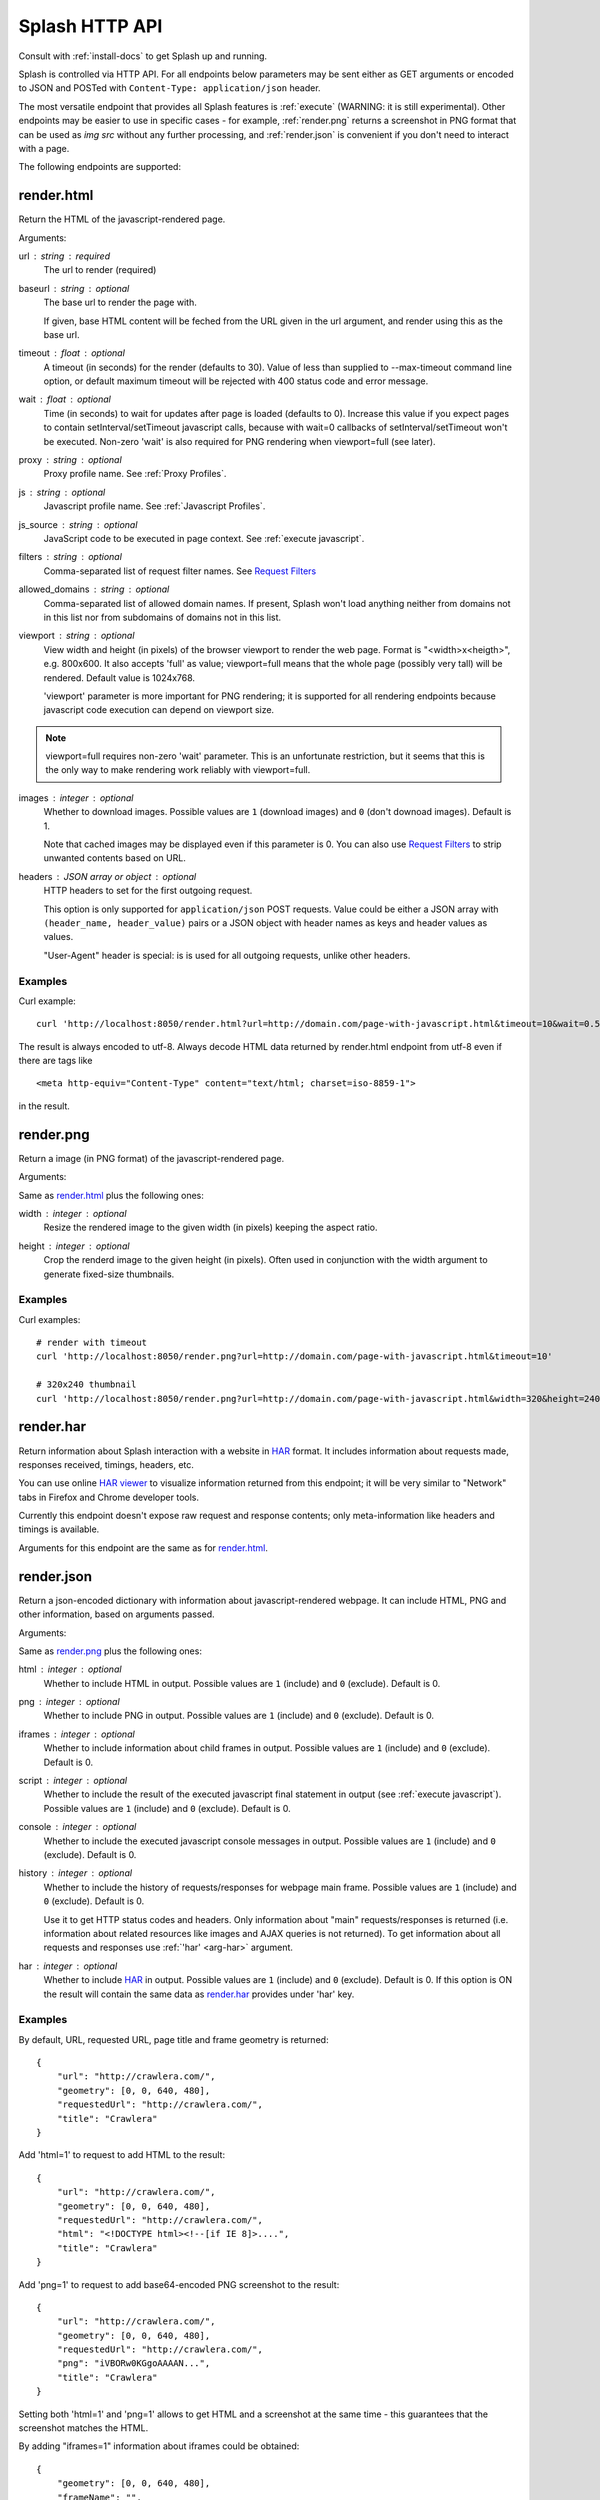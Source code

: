 Splash HTTP API
===============

Consult with :ref:`install-docs` to get Splash up and running.

Splash is controlled via HTTP API. For all endpoints below parameters
may be sent either as GET arguments or encoded to JSON and
POSTed with ``Content-Type: application/json`` header.

The most versatile endpoint that provides all Splash features
is :ref:`execute` (WARNING: it is still experimental).
Other endpoints may be easier to use in specific
cases - for example, :ref:`render.png` returns a screenshot in PNG format
that can be used as `img src` without any further processing, and
:ref:`render.json` is convenient if you don't need to interact with a page.

The following endpoints are supported:

.. _render.html:

render.html
-----------

Return the HTML of the javascript-rendered page.

Arguments:

.. _arg-url:

url : string : required
  The url to render (required)

.. _arg-baseurl:

baseurl : string : optional
  The base url to render the page with.

  If given, base HTML content will be feched from the URL given in the url
  argument, and render using this as the base url.

.. _arg-timeout:

timeout : float : optional
  A timeout (in seconds) for the render (defaults to 30). Value of less than
  supplied to --max-timeout command line option, or default maximum timeout
  will be rejected with 400 status code and error message.

.. _arg-wait:

wait : float : optional
  Time (in seconds) to wait for updates after page is loaded
  (defaults to 0). Increase this value if you expect pages to contain
  setInterval/setTimeout javascript calls, because with wait=0
  callbacks of setInterval/setTimeout won't be executed. Non-zero
  'wait' is also required for PNG rendering when viewport=full
  (see later).

.. _arg-proxy:

proxy : string : optional
  Proxy profile name. See :ref:`Proxy Profiles`.

.. _arg-js:

js : string : optional
  Javascript profile name. See :ref:`Javascript Profiles`.

.. _arg-js-source:

js_source : string : optional
    JavaScript code to be executed in page context.
    See :ref:`execute javascript`.

.. _arg-filters:

filters : string : optional
  Comma-separated list of request filter names. See `Request Filters`_

.. _arg-allowed-domains:

allowed_domains : string : optional
  Comma-separated list of allowed domain names.
  If present, Splash won't load anything neither from domains
  not in this list nor from subdomains of domains not in this list.

.. _arg-viewport:

viewport : string : optional
  View width and height (in pixels) of the browser viewport
  to render the web page. Format is "<width>x<heigth>", e.g. 800x600.
  It also accepts 'full' as value; viewport=full means that the whole
  page (possibly very tall) will be rendered. Default value is 1024x768.

  'viewport' parameter is more important for PNG rendering;
  it is supported for all rendering endpoints because javascript
  code execution can depend on viewport size.

.. note::

    viewport=full requires non-zero 'wait' parameter. This is
    an unfortunate restriction, but it seems that this is the only
    way to make rendering work reliably with viewport=full.

.. _arg-images:

images : integer : optional
    Whether to download images. Possible values are
    ``1`` (download images) and ``0`` (don't downoad images). Default is 1.

    Note that cached images may be displayed even if this parameter is 0.
    You can also use `Request Filters`_ to strip unwanted contents based on URL.

.. _arg-headers:

headers : JSON array or object : optional
    HTTP headers to set for the first outgoing request.

    This option is only supported for ``application/json`` POST requests.
    Value could be either a JSON array with ``(header_name, header_value)``
    pairs or a JSON object with header names as keys and header values
    as values.

    "User-Agent" header is special: is is used for all outgoing requests,
    unlike other headers.


Examples
~~~~~~~~

Curl example::

    curl 'http://localhost:8050/render.html?url=http://domain.com/page-with-javascript.html&timeout=10&wait=0.5'

The result is always encoded to utf-8. Always decode HTML data returned
by render.html endpoint from utf-8 even if there are tags like

::

   <meta http-equiv="Content-Type" content="text/html; charset=iso-8859-1">

in the result.

.. _render.png:

render.png
----------

Return a image (in PNG format) of the javascript-rendered page.

Arguments:

Same as `render.html`_ plus the following ones:

.. _arg-width:

width : integer : optional
  Resize the rendered image to the given width (in pixels) keeping the aspect
  ratio.

.. _arg-height:

height : integer : optional
  Crop the renderd image to the given height (in pixels). Often used in
  conjunction with the width argument to generate fixed-size thumbnails.

Examples
~~~~~~~~

Curl examples::

    # render with timeout
    curl 'http://localhost:8050/render.png?url=http://domain.com/page-with-javascript.html&timeout=10'

    # 320x240 thumbnail
    curl 'http://localhost:8050/render.png?url=http://domain.com/page-with-javascript.html&width=320&height=240'


.. _render.har:

render.har
----------

Return information about Splash interaction with a website in HAR_ format.
It includes information about requests made, responses received, timings,
headers, etc.

You can use online `HAR viewer`_ to visualize information returned from
this endpoint; it will be very similar to "Network" tabs in Firefox and Chrome
developer tools.

Currently this endpoint doesn't expose raw request and response contents;
only meta-information like headers and timings is available.

Arguments for this endpoint are the same as for `render.html`_.

.. _HAR: http://www.softwareishard.com/blog/har-12-spec/
.. _HAR viewer: http://www.softwareishard.com/har/viewer/


.. _render.json:

render.json
-----------

Return a json-encoded dictionary with information about javascript-rendered
webpage. It can include HTML, PNG and other information, based on
arguments passed.

Arguments:

Same as `render.png`_ plus the following ones:

.. _arg-html:

html : integer : optional
    Whether to include HTML in output. Possible values are
    ``1`` (include) and ``0`` (exclude). Default is 0.

.. _arg-png:

png : integer : optional
    Whether to include PNG in output. Possible values are
    ``1`` (include) and ``0`` (exclude). Default is 0.

.. _arg-iframes:

iframes : integer : optional
    Whether to include information about child frames in output.
    Possible values are  ``1`` (include) and ``0`` (exclude).
    Default is 0.

.. _arg-script:

script : integer : optional
    Whether to include the result of the executed javascript final
    statement in output (see :ref:`execute javascript`).
    Possible values are ``1`` (include) and ``0`` (exclude). Default is 0.

.. _arg-console:

console : integer : optional
    Whether to include the executed javascript console messages in output.
    Possible values are ``1`` (include) and ``0`` (exclude). Default is 0.

.. _arg-history:

history : integer : optional
    Whether to include the history of requests/responses for webpage main
    frame. Possible values are ``1`` (include) and ``0`` (exclude).
    Default is 0.

    Use it to get HTTP status codes and headers.
    Only information about "main" requests/responses is returned
    (i.e. information about related resources like images and AJAX queries
    is not returned). To get information about all requests and responses
    use :ref:`'har' <arg-har>` argument.

.. _arg-har:

har : integer : optional
    Whether to include HAR_ in output. Possible values are
    ``1`` (include) and ``0`` (exclude). Default is 0.
    If this option is ON the result will contain the same data
    as `render.har`_ provides under 'har' key.

Examples
~~~~~~~~

By default, URL, requested URL, page title and frame geometry is returned::

    {
        "url": "http://crawlera.com/",
        "geometry": [0, 0, 640, 480],
        "requestedUrl": "http://crawlera.com/",
        "title": "Crawlera"
    }

Add 'html=1' to request to add HTML to the result::

    {
        "url": "http://crawlera.com/",
        "geometry": [0, 0, 640, 480],
        "requestedUrl": "http://crawlera.com/",
        "html": "<!DOCTYPE html><!--[if IE 8]>....",
        "title": "Crawlera"
    }

Add 'png=1' to request to add base64-encoded PNG screenshot to the result::

    {
        "url": "http://crawlera.com/",
        "geometry": [0, 0, 640, 480],
        "requestedUrl": "http://crawlera.com/",
        "png": "iVBORw0KGgoAAAAN...",
        "title": "Crawlera"
    }

Setting both 'html=1' and 'png=1' allows to get HTML and a screenshot
at the same time - this guarantees that the screenshot matches the HTML.

By adding "iframes=1" information about iframes could be obtained::

    {
        "geometry": [0, 0, 640, 480],
        "frameName": "",
        "title": "Scrapinghub | Autoscraping",
        "url": "http://scrapinghub.com/autoscraping.html",
        "childFrames": [
            {
                "title": "Tutorial: Scrapinghub's autoscraping tool - YouTube",
                "url": "",
                "geometry": [235, 502, 497, 310],
                "frameName": "<!--framePath //<!--frame0-->-->",
                "requestedUrl": "http://www.youtube.com/embed/lSJvVqDLOOs?version=3&rel=1&fs=1&showsearch=0&showinfo=1&iv_load_policy=1&wmode=transparent",
                "childFrames": []
            }
        ],
        "requestedUrl": "http://scrapinghub.com/autoscraping.html"
    }

Note that iframes can be nested.

Pass both 'html=1' and 'iframes=1' to get HTML for all iframes
as well as for the main page::

     {
        "geometry": [0, 0, 640, 480],
        "frameName": "",
        "html": "<!DOCTYPE html...",
        "title": "Scrapinghub | Autoscraping",
        "url": "http://scrapinghub.com/autoscraping.html",
        "childFrames": [
            {
                "title": "Tutorial: Scrapinghub's autoscraping tool - YouTube",
                "url": "",
                "html": "<!DOCTYPE html>...",
                "geometry": [235, 502, 497, 310],
                "frameName": "<!--framePath //<!--frame0-->-->",
                "requestedUrl": "http://www.youtube.com/embed/lSJvVqDLOOs?version=3&rel=1&fs=1&showsearch=0&showinfo=1&iv_load_policy=1&wmode=transparent",
                "childFrames": []
            }
        ],
        "requestedUrl": "http://scrapinghub.com/autoscraping.html"
    }

Unlike 'html=1', 'png=1' does not affect data in childFrames.

When executing JavaScript code (see :ref:`execute javascript`) add the
parameter 'script=1' to the request to include the code output in the result::

    {
        "url": "http://crawlera.com/",
        "geometry": [0, 0, 640, 480],
        "requestedUrl": "http://crawlera.com/",
        "title": "Crawlera",
        "script": "result of script..."
    }

The JavaScript code supports the console.log() function to log messages.
Add 'console=1' to the request to include the console output in the result::

    {
        "url": "http://crawlera.com/",
        "geometry": [0, 0, 640, 480],
        "requestedUrl": "http://crawlera.com/",
        "title": "Crawlera",
        "script": "result of script...",
        "console": ["first log message", "second log message", ...]
    }


Curl examples::

    # full information
    curl 'http://localhost:8050/render.json?url=http://domain.com/page-with-iframes.html&png=1&html=1&iframes=1'

    # HTML and meta information of page itself and all its iframes
    curl 'http://localhost:8050/render.json?url=http://domain.com/page-with-iframes.html&html=1&iframes=1'

    # only meta information (like page/iframes titles and urls)
    curl 'http://localhost:8050/render.json?url=http://domain.com/page-with-iframes.html&iframes=1'

    # render html and 320x240 thumbnail at once; do not return info about iframes
    curl 'http://localhost:8050/render.json?url=http://domain.com/page-with-iframes.html&html=1&png=1&width=320&height=240'

    # Render page and execute simple Javascript function, display the js output
    curl -X POST -H 'content-type: application/javascript' \
        -d 'function getAd(x){ return x; } getAd("abc");' \
        'http://localhost:8050/render.json?url=http://domain.com&script=1'

    # Render page and execute simple Javascript function, display the js output and the console output
    curl -X POST -H 'content-type: application/javascript' \
        -d 'function getAd(x){ return x; }; console.log("some log"); console.log("another log"); getAd("abc");' \
        'http://localhost:8050/render.json?url=http://domain.com&script=1&console=1'


.. _execute:

execute
-------

.. warning::

    This endpoint is experimental. API could change in future releases.

Execute a custom rendering script and return a result.

:ref:`render.html`, :ref:`render.png`, :ref:`render.har` and :ref:`render.json`
endpoints cover many common use cases, but sometimes they are not enough.
This endpoint allows to write custom :ref:`Splash Scripts <scripting-tutorial>`.

Arguments:

.. _arg-lua-source:

lua_source : string : required
  Browser automation script. See :ref:`scripting-tutorial` for more info.

timeout : float : optional
  Same as :ref:`'timeout' <arg-timeout>` argument for `render.html`_.

allowed_domains : string : optional
  Same as :ref:`'allowed_domains' <arg-allowed-domains>` argument for `render.html`_.

proxy : string : optional
  Same as :ref:`'proxy' <arg-proxy>` argument for `render.html`_.

filters : string : optional
  Same as :ref:`'filters' <arg-filters>` argument for `render.html`_.

.. _execute javascript:

Executing custom Javascript code within page context
----------------------------------------------------

.. note::

    See also: :ref:`executing JavaScript in Splash scripts <splash-jsfunc>`

Splash supports executing JavaScript code within the context of the page.
The JavaScript code is executed after the page finished loading (including
any delay defined by 'wait') but before the page is rendered. This allow to
use the javascript code to modify the page being rendered.

To execute JavaScript code use :ref:`js_source <arg-js-source>` parameter.
It should contain JavaScript code to be executed.

Note that browsers and proxies limit the amount of data can be sent using GET,
so it is a good idea to use ``content-type: application/json`` POST request.

Curl example::

    # Render page and modify its title dynamically
    curl -X POST -H 'content-type: application/json' \
        -d '{"js_source": "document.title=\"My Title\";", "url": "http://example.com"}' \
        'http://localhost:8050/render.html'

Another way to do it is to use a POST request with the content-type set to
'application/javascript'. The body of the request should contain the code to
be executed.

Curl example::

    # Render page and modify its title dynamically
    curl -X POST -H 'content-type: application/javascript' \
        -d 'document.title="My Title";' \
        'http://localhost:8050/render.html?url=http://domain.com'

To get the result of a javascript function executed within page
context use `render.json`_ endpoint with :ref:`script <arg-script>` = 1 parameter.

In :ref:`Splash-as-a-proxy <splash as a proxy>` mode use ``X-Splash-js-source``
header instead of a POST request.

.. _javascript profiles:

Javascript Profiles
~~~~~~~~~~~~~~~~~~~

Splash supports "javascript profiles" that allows to preload javascript files.
Javascript files defined in a profile are executed after the page is loaded
and before any javascript code defined in the request.

The preloaded files can be used in the user's POST'ed code.

To enable javascript profiles support, run splash server with the
``--js-profiles-path=<path to a folder with js profiles>`` option::

    python -m splash.server --js-profiles-path=/etc/splash/js-profiles

.. note::

    See also: :ref:`splash and docker`.

Then create a directory with the name of the profile and place inside it the
javascript files to load (note they must be utf-8 encoded).
The files are loaded in the order they appear in the filesystem.
Directory example::

    /etc/splash/js-profiles/
                        mywebsite/
                              lib1.js

To apply this javascript profile add the parameter
``js=mywebsite`` to the request::

    curl -X POST -H 'content-type: application/javascript' \
        -d 'myfunc("Hello");' \
        'http://localhost:8050/render.html?js=mywebsite&url=http://domain.com'

Note that this example assumes that myfunc is a javascript function
defined in lib1.js.

Javascript Security
~~~~~~~~~~~~~~~~~~~

If Splash is started with ``--js-cross-domain-access`` option

::

    python -m splash.server --js-cross-domain-access

then javascript code is allowed to access the content of iframes
loaded from a security origin diferent to the original page (browsers usually
disallow that). This feature is useful for scraping, e.g. to extract the
html of a iframe page. An example of its usage::

    curl -X POST -H 'content-type: application/javascript' \
        -d 'function getContents(){ var f = document.getElementById("external"); return f.contentDocument.getElementsByTagName("body")[0].innerHTML; }; getContents();' \
        'http://localhost:8050/render.html?url=http://domain.com'

The javascript function 'getContents' will look for a iframe with
the id 'external' and extract its html contents.

Note that allowing cross origin javascript calls is a potential
security issue, since it is possible that secret information (i.e cookies)
is exposed when this support is enabled; also, some websites don't load
when cross-domain security is disabled, so this feature is OFF by default.

.. _request filters:

Request Filters
---------------

Splash supports filtering requests based on
`Adblock Plus <https://adblockplus.org/>`_ rules. You can use
filters from `EasyList`_ to remove ads and tracking codes
(and thus speedup page loading), and/or write filters manually to block
some of the requests (e.g. to prevent rendering of images, mp3 files,
custom fonts, etc.)

To activate request filtering support start splash with ``--filters-path``
option::

    python -m splash.server --filters-path=/etc/splash/filters

.. note::

    See also: :ref:`splash and docker`.


The folder ``--filters-path`` points to should contain ``.txt`` files with
filter rules in Adblock Plus format. You may download ``easylist.txt``
from EasyList_ and put it there, or create ``.txt`` files with your own rules.

For example, let's create a filter that will prevent custom fonts
in ``ttf`` and ``woff`` formats from loading (due to qt bugs they may cause
splash to segfault on Mac OS X)::

    ! put this to a /etc/splash/filters/nofonts.txt file
    ! comments start with an exclamation mark

    .ttf|
    .woff|

To use this filter in a request add ``filters=nofonts`` parameter
to the query::

    curl 'http://localhost:8050/render.png?url=http://domain.com/page-with-fonts.html&filters=nofonts'

You can apply several filters; separate them by comma::

    curl 'http://localhost:8050/render.png?url=http://domain.com/page-with-fonts.html&filters=nofonts,easylist'

If ``default.txt`` file is present in ``--filters-path`` folder it is
used by default when ``filters`` argument is not specified. Pass
``filters=none`` if you don't want default filters to be applied.

To learn about Adblock Plus filter syntax check these links:

* https://adblockplus.org/en/filter-cheatsheet
* https://adblockplus.org/en/filters

Splash doesn't support full Adblock Plus filters syntax, there are some
limitations:

* element hiding rules are not supported; filters can prevent network
  request from happening, but they can't hide parts of an already loaded page;
* only ``domain`` option is supported.

Unsupported rules are silently discarded.

.. note::

    If you want to stop downloading images check :ref:`'images' <arg-images>`
    parameter. It doesn't require URL-based filters to work, and it can
    filter images that are hard to detect using URL-based patterns.

.. warning::

    It is very important to have `pyre2 <https://github.com/axiak/pyre2>`_
    library installed if you are going to use filters with a large number
    of rules (this is the case for files downloaded from EasyList_).

    Without pyre2 library splash (via `adblockparser`_) relies on re module
    from stdlib, and it can be 1000x+ times slower than re2 - it may be
    faster to download files than to discard them if you have a large number
    of rules and don't use re2. With re2 matching becomes very fast.

    Make sure you are not using re2==0.2.20 installed from PyPI (it is broken);
    use the latest version from github.

.. _adblockparser: https://github.com/scrapinghub/adblockparser
.. _EasyList: https://easylist.adblockplus.org/en/


.. _proxy profiles:

Proxy Profiles
--------------

Splash supports "proxy profiles" that allows to set proxy handling rules
per-request using ``proxy`` parameter.

To enable proxy profiles support, run splash server with
``--proxy-profiles-path=<path to a folder with proxy profiles>`` option::

    python -m splash.server --proxy-profiles-path=/etc/splash/proxy-profiles

.. note::

    See also: :ref:`splash and docker`.

Then create an INI file with "proxy profile" config inside the
specified folder, e.g. ``/etc/splash/proxy-profiles/mywebsite.ini``.
Example contents of this file::

    [proxy]

    ; required
    host=proxy.crawlera.com
    port=8010

    ; optional, default is no auth
    username=username
    password=password

    [rules]
    ; optional, default ".*"
    whitelist=
        .*mywebsite\.com.*

    ; optional, default is no blacklist
    blacklist=
        .*\.js.*
        .*\.css.*
        .*\.png

whitelist and blacklist are newline-separated lists of regexes.
If URL matches one of whitelist patterns and matches none of blacklist
patterns, proxy specified in ``[proxy]`` section is used;
no proxy is used otherwise.

Then, to apply proxy rules according to this profile,
add ``proxy=mywebsite`` parameter to request::

    curl 'http://localhost:8050/render.html?url=http://mywebsite.com/page-with-javascript.html&proxy=mywebsite'

If ``default.ini`` profile is present, it will be used when ``proxy``
argument is not specified. If you have ``default.ini`` profile
but don't want to apply it pass ``none`` as ``proxy`` value.


.. _splash as a proxy:

Splash as a Proxy
-----------------

Splash supports working as HTTP proxy. In this mode all the HTTP requests
received will be proxied and the response will be rendered based in the
following HTTP headers:

X-Splash-render : string : required
  The render mode to use, valid modes are: html, png and json. These modes have
  the same behavior as the endpoints: `render.html`_, `render.png`_
  and `render.json`_ respectively.

X-Splash-js-source : string
  Allow to execute custom javascript code in page context.
  See :ref:`execute javascript`.

X-Splash-js : string
  Same as :ref:`'js' <arg-js>` argument for `render.html`_.
  See :ref:`Javascript Profiles`.

X-Splash-timeout : string
  Same as :ref:`'timeout' <arg-timeout>` argument for `render.html`_.

X-Splash-wait : string
  Same as :ref:`'wait' <arg-wait>` argument for `render.html`_.

X-Splash-proxy : string
  Same as :ref:`'proxy' <arg-proxy>` argument for `render.html`_.

X-Splash-filters : string
  Same as :ref:`'filters' <arg-filters>` argument for `render.html`_.

X-Splash-allowed-domains : string
  Same as :ref:`'allowed_domains' <arg-allowed-domains>` argument for `render.html`_.

X-Splash-viewport : string
  Same as :ref:`'viewport' <arg-viewport>` argument for `render.html`_.

X-Splash-images : string
  Same as :ref:`'images' <arg-images>` argument for `render.html`_.

X-Splash-width : string
  Same as :ref:`'width' <arg-width>` argument for `render.png`_.

X-Splash-height : string
  Same as :ref:`'height' <arg-height>` argument for `render.png`_.

X-Splash-html : string
  Same as :ref:`'html' <arg-html>` argument for `render.json`_.

X-Splash-png : string
  Same as :ref:`'png' <arg-png>` argument for `render.json`_.

X-Splash-iframes : string
  Same as :ref:`'iframes' <arg-iframes>` argument for `render.json`_.

X-Splash-script : string
  Same as :ref:`'script' <arg-script>` argument for `render.json`_.

X-Splash-console : string
  Same as :ref:`'console' <arg-console>` argument for `render.json`_.

X-Splash-history : string
  Same as :ref:`'history' <arg-history>` argument for `render.json`_.

X-Splash-har : string
  Same as :ref:`'har' <arg-har>` argument for `render.json`_.

.. note::

    Proxying of HTTPS requests is not supported.

Curl examples::

    # Display json stats
    curl -x localhost:8051 -H 'X-Splash-render: json' \
        http://www.domain.com

    # Get the html page and screenshot
    curl -x localhost:8051 \
        -H "X-Splash-render: json" \
        -H "X-Splash-html: 1" \
        -H "X-Splash-png: 1" \
        http://www.mywebsite.com

    # Execute JS and return output
    curl -x localhost:8051 \
        -H 'X-Splash-render: json' \
        -H 'X-Splash-script: 1' \
        -H 'X-Splash-js-source: function test(x){ return x; } test("abc");' \
        http://www.domain.com

    # Send POST request to site and save screenshot of results
    curl -X POST -d '{"key":"val"}' -x localhost:8051 -o screenshot.png \
        -H 'X-Splash-render: png' \
        http://www.domain.com

Splash proxy mode is enabled by default; it uses port 8051. To change the port
use ``--proxy-portnum`` option::

    python -m splash.server --proxy-portnum=8888

To disable Splash proxy mode run splash server with ``--disable-proxy`` option::

    python -m splash.server --disable-proxy

